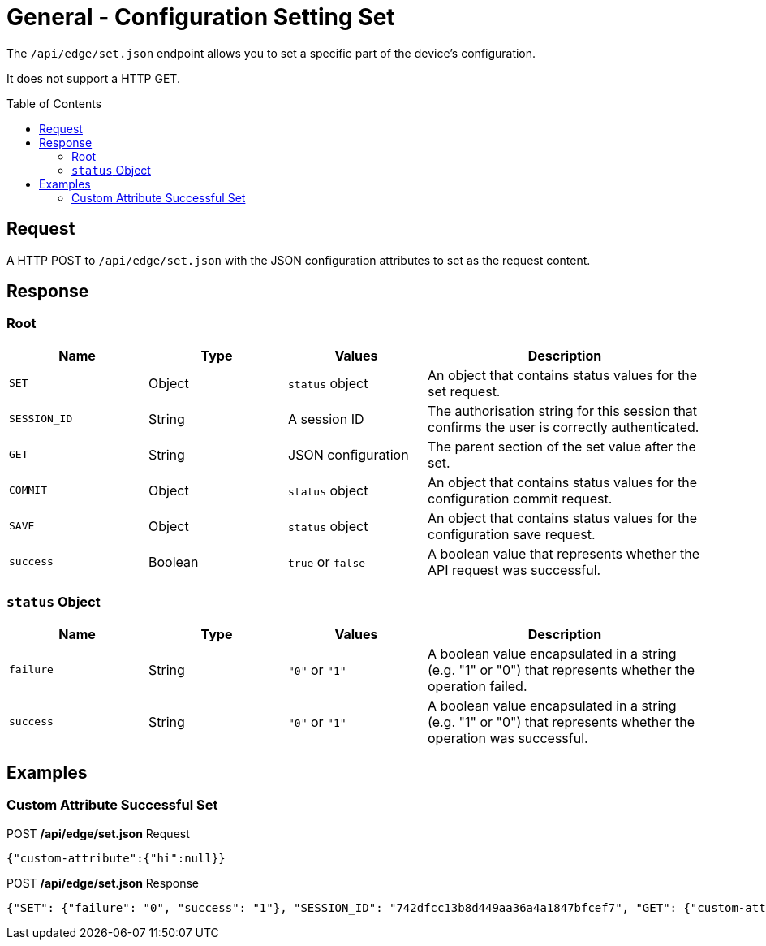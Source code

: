 = General - Configuration Setting Set
:toc: preamble

The `/api/edge/set.json` endpoint allows you to set a specific part of the device's configuration.

It does not support a HTTP GET.

== Request

A HTTP POST to `/api/edge/set.json` with the JSON configuration attributes to set as the request content.

== Response

=== Root

[cols="1,1,1,2", options="header"] 
|===
|Name
|Type
|Values
|Description

|`SET`
|Object
|`status` object
|An object that contains status values for the set request.

|`SESSION_ID`
|String
|A session ID
|The authorisation string for this session that confirms the user is correctly authenticated.

|`GET`
|String
|JSON configuration
|The parent section of the set value after the set.

|`COMMIT`
|Object
|`status` object
|An object that contains status values for the configuration commit request.

|`SAVE`
|Object
|`status` object
|An object that contains status values for the configuration save request.

|`success`
|Boolean
|`true` or `false`
|A boolean value that represents whether the API request was successful.
|===

=== `status` Object

[cols="1,1,1,2", options="header"] 
|===
|Name
|Type
|Values
|Description

|`failure`
|String
|`"0"` or `"1"`
|A boolean value encapsulated in a string (e.g. "1" or "0") that represents whether the operation failed.

|`success`
|String
|`"0"` or `"1"`
|A boolean value encapsulated in a string (e.g. "1" or "0") that represents whether the operation was successful.
|===

== Examples

=== Custom Attribute Successful Set

.POST */api/edge/set.json* Request
[source,json]
----
{"custom-attribute":{"hi":null}}
----

.POST */api/edge/set.json* Response
[source,json,subs="+quotes"]
----
{"SET": {"failure": "0", "success": "1"}, "SESSION_ID": "742dfcc13b8d449aa36a4a1847bfcef7", "GET": {"custom-attribute": {"hi": null}}, "COMMIT": {"failure": "0", "success": "1"}, "SAVE": {"success": "1"}, "success": true}
----